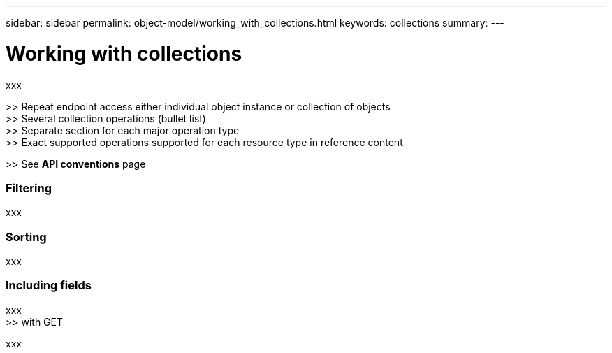 ---
sidebar: sidebar
permalink: object-model/working_with_collections.html
keywords: collections
summary:
---

= Working with collections
:hardbreaks:
:nofooter:
:icons: font
:linkattrs:
:imagesdir: ./media/

[.lead]
xxx

>> Repeat endpoint access either individual object instance or collection of objects
>> Several collection operations (bullet list)
>> Separate section for each major operation type
>> Exact supported operations supported for each resource type in reference content

>> See *API conventions* page

=== Filtering

xxx

=== Sorting

xxx

=== Including fields

xxx
>> with GET

xxx
